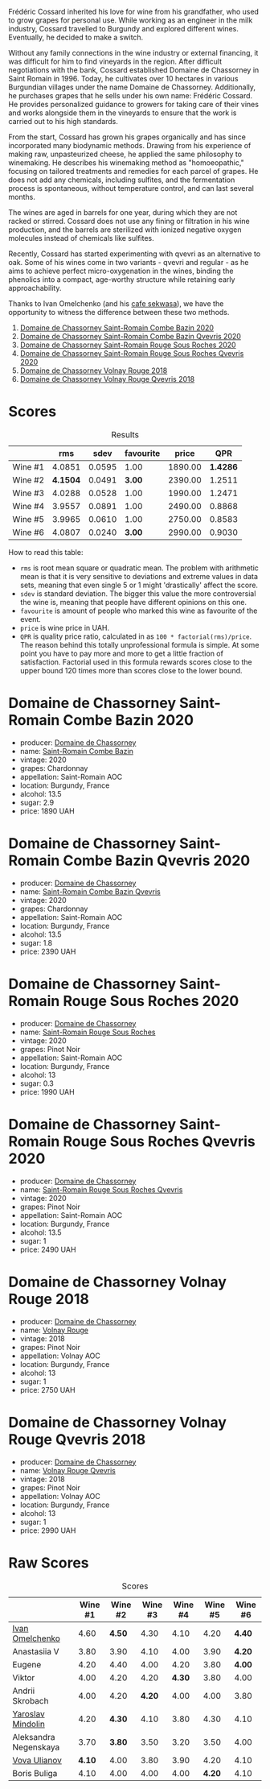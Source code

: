 [[file:/images/2023-06-30-qvevri/2023-07-01-08-40-43-IMG-8092.webp]]

Frédéric Cossard inherited his love for wine from his grandfather, who used to grow grapes for personal use. While working as an engineer in the milk industry, Cossard travelled to Burgundy and explored different wines. Eventually, he decided to make a switch.

Without any family connections in the wine industry or external financing, it was difficult for him to find vineyards in the region. After difficult negotiations with the bank, Cossard established Domaine de Chassorney in Saint Romain in 1996. Today, he cultivates over 10 hectares in various Burgundian villages under the name Domaine de Chassorney. Additionally, he purchases grapes that he sells under his own name: Frédéric Cossard. He provides personalized guidance to growers for taking care of their vines and works alongside them in the vineyards to ensure that the work is carried out to his high standards.

From the start, Cossard has grown his grapes organically and has since incorporated many biodynamic methods. Drawing from his experience of making raw, unpasteurized cheese, he applied the same philosophy to winemaking. He describes his winemaking method as "homoeopathic," focusing on tailored treatments and remedies for each parcel of grapes. He does not add any chemicals, including sulfites, and the fermentation process is spontaneous, without temperature control, and can last several months.

The wines are aged in barrels for one year, during which they are not racked or stirred. Cossard does not use any fining or filtration in his wine production, and the barrels are sterilized with ionized negative oxygen molecules instead of chemicals like sulfites.

Recently, Cossard has started experimenting with qvevri as an alternative to oak. Some of his wines come in two variants - qvevri and regular - as he aims to achieve perfect micro-oxygenation in the wines, binding the phenolics into a compact, age-worthy structure while retaining early approachability.

Thanks to Ivan Omelchenko (and his [[https://t.me/sekwassa][cafe sekwasa]]), we have the opportunity to witness the difference between these two methods.

1. [[barberry:/wines/e343be52-bee1-4d33-aa4f-63dee3e8d8a4][Domaine de Chassorney Saint-Romain Combe Bazin 2020]]
2. [[barberry:/wines/a8ec8816-1a2f-471d-a57e-aa8d5ca5550d][Domaine de Chassorney Saint-Romain Combe Bazin Qvevris 2020]]
3. [[barberry:/wines/cadec190-bdd1-4a2c-8d58-8e8d47cf1316][Domaine de Chassorney Saint-Romain Rouge Sous Roches 2020]]
4. [[barberry:/wines/f88d9454-ce7a-4e83-a3cc-f8afe6622083][Domaine de Chassorney Saint-Romain Rouge Sous Roches Qvevris 2020]]
5. [[barberry:/wines/32096c0a-1b08-4f19-8822-b647c4464ba3][Domaine de Chassorney Volnay Rouge 2018]]
6. [[barberry:/wines/57a57940-2f64-4413-bfcd-50bb71e625b8][Domaine de Chassorney Volnay Rouge Qvevris 2018]]

* Scores
:PROPERTIES:
:ID:                     bea4c3dd-d0fe-478b-80e4-c9357cc23791
:END:

#+attr_html: :class tasting-scores :rules groups :cellspacing 0 :cellpadding 6
#+caption: Results
#+results: summary
|         |      rms |   sdev | favourite |   price |      QPR |
|---------+----------+--------+-----------+---------+----------|
| Wine #1 |   4.0851 | 0.0595 |      1.00 | 1890.00 | *1.4286* |
| Wine #2 | *4.1504* | 0.0491 |    *3.00* | 2390.00 |   1.2511 |
| Wine #3 |   4.0288 | 0.0528 |      1.00 | 1990.00 |   1.2471 |
| Wine #4 |   3.9557 | 0.0891 |      1.00 | 2490.00 |   0.8868 |
| Wine #5 |   3.9965 | 0.0610 |      1.00 | 2750.00 |   0.8583 |
| Wine #6 |   4.0807 | 0.0240 |    *3.00* | 2990.00 |   0.9030 |

How to read this table:

- =rms= is root mean square or quadratic mean. The problem with arithmetic mean is that it is very sensitive to deviations and extreme values in data sets, meaning that even single 5 or 1 might 'drastically' affect the score.
- =sdev= is standard deviation. The bigger this value the more controversial the wine is, meaning that people have different opinions on this one.
- =favourite= is amount of people who marked this wine as favourite of the event.
- =price= is wine price in UAH.
- =QPR= is quality price ratio, calculated in as =100 * factorial(rms)/price=. The reason behind this totally unprofessional formula is simple. At some point you have to pay more and more to get a little fraction of satisfaction. Factorial used in this formula rewards scores close to the upper bound 120 times more than scores close to the lower bound.

* Domaine de Chassorney Saint-Romain Combe Bazin 2020
:PROPERTIES:
:ID:                     3b5af4d0-803e-49de-8aad-dc9eb1e0f1ea
:END:

#+attr_html: :class bottle-right
[[file:/images/2023-06-30-qvevri/2023-07-01-08-00-31-IMG-8063.webp]]

- producer: [[barberry:/producers/695d69a4-8d84-4efa-88ce-4ffbc0dd24e1][Domaine de Chassorney]]
- name: [[barberry:/wines/e343be52-bee1-4d33-aa4f-63dee3e8d8a4][Saint-Romain Combe Bazin]]
- vintage: 2020
- grapes: Chardonnay
- appellation: Saint-Romain AOC
- location: Burgundy, France
- alcohol: 13.5
- sugar: 2.9
- price: 1890 UAH

* Domaine de Chassorney Saint-Romain Combe Bazin Qvevris 2020
:PROPERTIES:
:ID:                     c90fb4fc-484b-4cc5-b36e-1a2be3ec332f
:END:

#+attr_html: :class bottle-right
[[file:/images/2023-06-30-qvevri/2023-07-01-08-00-54-IMG-8061.webp]]

- producer: [[barberry:/producers/695d69a4-8d84-4efa-88ce-4ffbc0dd24e1][Domaine de Chassorney]]
- name: [[barberry:/wines/a8ec8816-1a2f-471d-a57e-aa8d5ca5550d][Saint-Romain Combe Bazin Qvevris]]
- vintage: 2020
- grapes: Chardonnay
- appellation: Saint-Romain AOC
- location: Burgundy, France
- alcohol: 13.5
- sugar: 1.8
- price: 2390 UAH

* Domaine de Chassorney Saint-Romain Rouge Sous Roches 2020
:PROPERTIES:
:ID:                     9cf00e05-e8b6-4675-a886-fca6e858bb57
:END:

#+attr_html: :class bottle-right
[[file:/images/2023-06-30-qvevri/2023-07-01-08-01-30-IMG-8049.webp]]

- producer: [[barberry:/producers/695d69a4-8d84-4efa-88ce-4ffbc0dd24e1][Domaine de Chassorney]]
- name: [[barberry:/wines/cadec190-bdd1-4a2c-8d58-8e8d47cf1316][Saint-Romain Rouge Sous Roches]]
- vintage: 2020
- grapes: Pinot Noir
- appellation: Saint-Romain AOC
- location: Burgundy, France
- alcohol: 13
- sugar: 0.3
- price: 1990 UAH

* Domaine de Chassorney Saint-Romain Rouge Sous Roches Qvevris 2020
:PROPERTIES:
:ID:                     2df248f2-1713-498f-b8d2-16ec3930fc23
:END:

#+attr_html: :class bottle-right
[[file:/images/2023-06-30-qvevri/2023-07-01-08-01-50-IMG-8053.webp]]

- producer: [[barberry:/producers/695d69a4-8d84-4efa-88ce-4ffbc0dd24e1][Domaine de Chassorney]]
- name: [[barberry:/wines/f88d9454-ce7a-4e83-a3cc-f8afe6622083][Saint-Romain Rouge Sous Roches Qvevris]]
- vintage: 2020
- grapes: Pinot Noir
- appellation: Saint-Romain AOC
- location: Burgundy, France
- alcohol: 13.5
- sugar: 1
- price: 2490 UAH

* Domaine de Chassorney Volnay Rouge 2018
:PROPERTIES:
:ID:                     12b1287a-54a3-40d6-b568-3a667126ae2f
:END:

#+attr_html: :class bottle-right
[[file:/images/2023-06-30-qvevri/2023-07-01-08-02-31-IMG-8055.webp]]

- producer: [[barberry:/producers/695d69a4-8d84-4efa-88ce-4ffbc0dd24e1][Domaine de Chassorney]]
- name: [[barberry:/wines/32096c0a-1b08-4f19-8822-b647c4464ba3][Volnay Rouge]]
- vintage: 2018
- grapes: Pinot Noir
- appellation: Volnay AOC
- location: Burgundy, France
- alcohol: 13
- sugar: 1
- price: 2750 UAH

* Domaine de Chassorney Volnay Rouge Qvevris 2018
:PROPERTIES:
:ID:                     6d01c4fb-fb47-4a31-9eeb-8f6eb808a920
:END:

#+attr_html: :class bottle-right
[[file:/images/2023-06-30-qvevri/2023-07-01-08-02-57-IMG-8058.webp]]

- producer: [[barberry:/producers/695d69a4-8d84-4efa-88ce-4ffbc0dd24e1][Domaine de Chassorney]]
- name: [[barberry:/wines/57a57940-2f64-4413-bfcd-50bb71e625b8][Volnay Rouge Qvevris]]
- vintage: 2018
- grapes: Pinot Noir
- appellation: Volnay AOC
- location: Burgundy, France
- alcohol: 13
- sugar: 1
- price: 2990 UAH

* Raw Scores
:PROPERTIES:
:ID:                     ff379d73-e079-4d75-b988-b81da7bc4fea
:END:

#+attr_html: :class tasting-scores
#+caption: Scores
#+results: scores
|                       | Wine #1 | Wine #2 | Wine #3 | Wine #4 | Wine #5 | Wine #6 |
|-----------------------+---------+---------+---------+---------+---------+---------|
| [[barberry:/convives/5496b51c-5c01-42ce-b43f-c54b18a65a47][Ivan Omelchenko]]       |    4.60 |  *4.50* |    4.30 |    4.10 |    4.20 |  *4.40* |
| Anastasiia V          |    3.80 |    3.90 |    4.10 |    4.00 |    3.90 |  *4.20* |
| Eugene                |    4.20 |    4.40 |    4.00 |    4.20 |    3.80 |  *4.00* |
| Viktor                |    4.00 |    4.20 |    4.20 |  *4.30* |    3.80 |    4.00 |
| Andrii Skrobach       |    4.00 |    4.20 |  *4.20* |    4.00 |    4.00 |    3.80 |
| [[barberry:/convives/13ba05aa-2403-46f6-96d4-89c388e84fb3][Yaroslav Mindolin]]     |    4.20 |  *4.30* |    4.10 |    3.80 |    4.30 |    4.10 |
| Aleksandra Negenskaya |    3.70 |  *3.80* |    3.50 |    3.20 |    3.50 |    4.00 |
| [[barberry:/convives/f41d2538-a1cc-4293-abd9-9382eb585ae6][Vova Ulianov]]          |  *4.10* |    4.00 |    3.80 |    3.90 |    4.20 |    4.10 |
| Boris Buliga          |    4.10 |    4.00 |    4.00 |    4.00 |  *4.20* |    4.10 |

